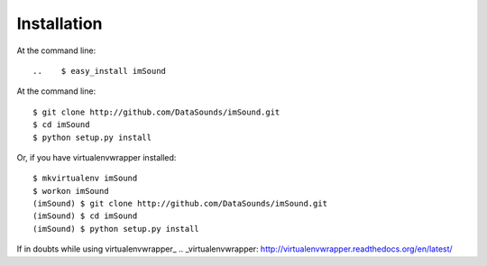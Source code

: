 ============
Installation
============
..
At the command line::

..    $ easy_install imSound
At the command line::

    $ git clone http://github.com/DataSounds/imSound.git
    $ cd imSound
    $ python setup.py install

Or, if you have virtualenvwrapper installed::

    $ mkvirtualenv imSound
    $ workon imSound
    (imSound) $ git clone http://github.com/DataSounds/imSound.git
    (imSound) $ cd imSound
    (imSound) $ python setup.py install

If in doubts while using virtualenvwrapper_
.. _virtualenvwrapper: http://virtualenvwrapper.readthedocs.org/en/latest/


